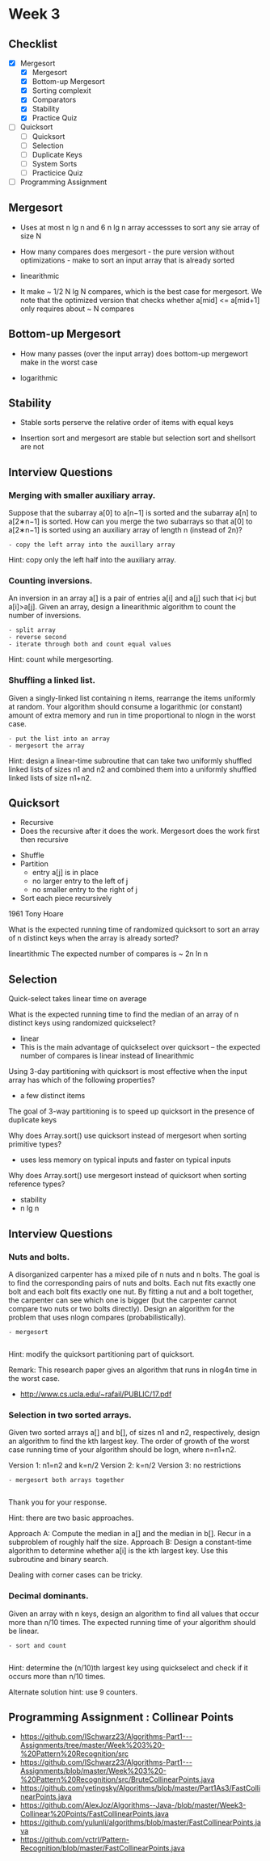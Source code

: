* Week 3
** Checklist
- [X] Mergesort
  - [X] Mergesort
  - [X] Bottom-up Mergesort
  - [X] Sorting complexit
  - [X] Comparators
  - [X] Stability
  - [X] Practice Quiz
- [ ] Quicksort
  - [ ] Quicksort
  - [ ] Selection
  - [ ] Duplicate Keys
  - [ ] System Sorts
  - [ ] Practicice Quiz
- [ ] Programming Assignment

** Mergesort
- Uses at most n lg n and 6 n lg n array accessses to sort any sie array of size N

- How many compares does mergesort - the pure version without optimizations - make to sort an input array that is already sorted

- linearithmic
- It make ~ 1/2 N lg N compares, which is the best case for mergesort. We note that the optimized version that checks whether a[mid] <= a[mid+1] only requires about ~ N compares

** Bottom-up Mergesort

- How many passes (over the input array) does bottom-up mergewort make in the worst case

- logarithmic

** Stability
- Stable sorts perserve the relative order of items with equal keys

- Insertion sort and mergesort are stable but selection sort and shellsort are not

** Interview Questions

*** Merging with smaller auxiliary array. 
Suppose that the subarray a[0] to a[n−1] is sorted and the subarray
a[n] to a[2∗n−1] is sorted. How can you merge the two subarrays so
that a[0] to a[2∗n−1] is sorted using an auxiliary array of length n
(instead of 2n)?

#+BEGIN_EXAMPLE
- copy the left array into the auxillary array
#+END_EXAMPLE

Hint: copy only the left half into the auxiliary array.

*** Counting inversions. 
An inversion in an array a[] is a pair of entries a[i] and a[j] such
that i<j but a[i]>a[j]. Given an array, design a linearithmic
algorithm to count the number of inversions.

#+BEGIN_EXAMPLE
- split array
- reverse second
- iterate through both and count equal values
#+END_EXAMPLE

Hint: count while mergesorting.

*** Shuffling a linked list.
Given a singly-linked list containing n items, rearrange the items
uniformly at random. Your algorithm should consume a logarithmic (or
constant) amount of extra memory and run in time proportional to nlog⁡n
in the worst case.

#+BEGIN_EXAMPLE
- put the list into an array
- mergesort the array
#+END_EXAMPLE

Hint: design a linear-time subroutine that can take two uniformly shuffled linked lists of sizes n1 and n2 and combined them into a uniformly shuffled linked lists of size n1+n2.


** Quicksort
- Recursive
- Does the recursive after it does the work. Mergesort does the work first then recursive


- Shuffle
- Partition
  - entry a[j] is in place
  - no larger entry to the left of j
  - no smaller entry to the right of j
- Sort each piece recursively


 1961 Tony Hoare


 What is the expected running time of randomized quicksort to sort an array of n distinct keys when the array is already sorted?

lineartithmic
The expected number of compares is ~ 2n ln n

** Selection


Quick-select takes linear time on average


What is the expected running time to find the median of an array of n distinct keys using randomized quickselect?
- linear
- This is the main advantage of quickselect over quicksort -- the expected number of compares is linear instead of linearithmic


Using 3-day partitioning with quicksort is most effective when the input array has which of the following properties?
- a few distinct items

The goal of 3-way partitioning is to speed up quicksort in the presence of duplicate keys



Why does Array.sort() use quicksort instead of mergesort when sorting primitive types?

- uses less memory on typical inputs and faster on typical inputs

Why does Array.sort() use  mergesort instead of quicksort when sorting reference types?

- stability
- n lg n

** Interview Questions

*** Nuts and bolts. 

A disorganized carpenter has a mixed pile of n nuts and n bolts. The goal is to find the corresponding pairs of nuts and bolts. Each nut fits exactly one bolt and each bolt fits exactly one nut. By fitting a nut and a bolt together, the carpenter can see which one is bigger (but the carpenter cannot compare two nuts or two bolts directly). Design an algorithm for the problem that uses nlog⁡n compares (probabilistically).

#+BEGIN_EXAMPLE
- mergesort

#+END_EXAMPLE

Hint: modify the quicksort partitioning part of quicksort.

Remark: This research paper gives an algorithm that runs in nlog4⁡n time in the worst case.
- http://www.cs.ucla.edu/~rafail/PUBLIC/17.pdf


*** Selection in two sorted arrays. 

Given two sorted arrays a[] and b[], of sizes n1 and n2, respectively, design an algorithm to find the kth largest key. The order of growth of the worst case running time of your algorithm should be log⁡n, where n=n1+n2.

    Version 1: n1=n2 and k=n/2
    Version 2: k=n/2
    Version 3: no restrictions

#+BEGIN_EXAMPLE
- mergesort both arrays together

#+END_EXAMPLE

Thank you for your response. 

Hint: there are two basic approaches.

    Approach A: Compute the median in a[] and the median in b[]. Recur in a subproblem of roughly half the size.
    Approach B: Design a constant-time algorithm to determine whether a[i] is the kth largest key. Use this subroutine and binary search.

Dealing with corner cases can be tricky.


*** Decimal dominants. 

Given an array with n keys, design an algorithm to find all values that occur more than n/10 times. The expected running time of your algorithm should be linear.

#+BEGIN_EXAMPLE
- sort and count

#+END_EXAMPLE

Hint: determine the (n/10)th largest key using quickselect and check if it occurs more than n/10 times.

Alternate solution hint: use 9 counters.

** Programming Assignment : Collinear Points
- https://github.com/ISchwarz23/Algorithms-Part1---Assignments/tree/master/Week%203%20-%20Pattern%20Recognition/src
- https://github.com/ISchwarz23/Algorithms-Part1---Assignments/blob/master/Week%203%20-%20Pattern%20Recognition/src/BruteCollinearPoints.java
- https://github.com/yetingsky/Algorithms/blob/master/Part1As3/FastCollinearPoints.java
- https://github.com/AlexJoz/Algorithms--Java-/blob/master/Week3-Collinear%20Points/FastCollinearPoints.java
- https://github.com/yulunli/algorithms/blob/master/FastCollinearPoints.java
- https://github.com/vctrl/Pattern-Recognition/blob/master/FastCollinearPoints.java
